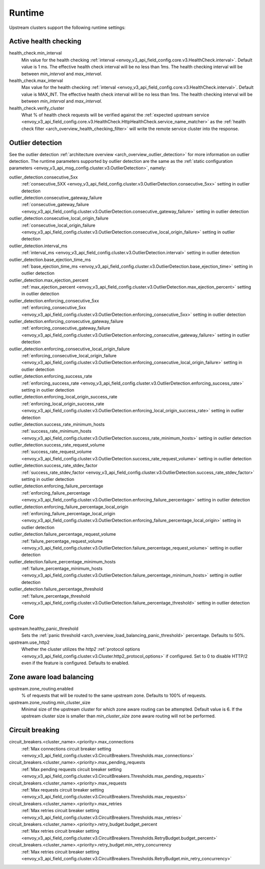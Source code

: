 .. _config_cluster_manager_cluster_runtime:

Runtime
=======

Upstream clusters support the following runtime settings:

Active health checking
----------------------

health_check.min_interval
  Min value for the health checking :ref:`interval <envoy_v3_api_field_config.core.v3.HealthCheck.interval>`.
  Default value is 1 ms. The effective health check interval will be no less than 1ms. The health
  checking interval will be between *min_interval* and *max_interval*.

health_check.max_interval
  Max value for the health checking :ref:`interval <envoy_v3_api_field_config.core.v3.HealthCheck.interval>`.
  Default value is MAX_INT. The effective health check interval will be no less than 1ms. The health
  checking interval will be between *min_interval* and *max_interval*.

health_check.verify_cluster
  What % of health check requests will be verified against the :ref:`expected upstream service
  <envoy_v3_api_field_config.core.v3.HealthCheck.HttpHealthCheck.service_name_matcher>` as the :ref:`health check filter
  <arch_overview_health_checking_filter>` will write the remote service cluster into the response.

.. _config_cluster_manager_cluster_runtime_outlier_detection:

Outlier detection
-----------------

See the outlier detection :ref:`architecture overview <arch_overview_outlier_detection>` for more
information on outlier detection. The runtime parameters supported by outlier detection are the
same as the :ref:`static configuration parameters <envoy_v3_api_msg_config.cluster.v3.OutlierDetection>`, namely:

outlier_detection.consecutive_5xx
  :ref:`consecutive_5XX
  <envoy_v3_api_field_config.cluster.v3.OutlierDetection.consecutive_5xx>`
  setting in outlier detection

outlier_detection.consecutive_gateway_failure
  :ref:`consecutive_gateway_failure
  <envoy_v3_api_field_config.cluster.v3.OutlierDetection.consecutive_gateway_failure>`
  setting in outlier detection

outlier_detection.consecutive_local_origin_failure
  :ref:`consecutive_local_origin_failure
  <envoy_v3_api_field_config.cluster.v3.OutlierDetection.consecutive_local_origin_failure>`
  setting in outlier detection

outlier_detection.interval_ms
  :ref:`interval_ms
  <envoy_v3_api_field_config.cluster.v3.OutlierDetection.interval>`
  setting in outlier detection

outlier_detection.base_ejection_time_ms
  :ref:`base_ejection_time_ms
  <envoy_v3_api_field_config.cluster.v3.OutlierDetection.base_ejection_time>`
  setting in outlier detection

outlier_detection.max_ejection_percent
  :ref:`max_ejection_percent
  <envoy_v3_api_field_config.cluster.v3.OutlierDetection.max_ejection_percent>`
  setting in outlier detection

outlier_detection.enforcing_consecutive_5xx
  :ref:`enforcing_consecutive_5xx
  <envoy_v3_api_field_config.cluster.v3.OutlierDetection.enforcing_consecutive_5xx>`
  setting in outlier detection

outlier_detection.enforcing_consecutive_gateway_failure
  :ref:`enforcing_consecutive_gateway_failure
  <envoy_v3_api_field_config.cluster.v3.OutlierDetection.enforcing_consecutive_gateway_failure>`
  setting in outlier detection

outlier_detection.enforcing_consecutive_local_origin_failure
  :ref:`enforcing_consecutive_local_origin_failure
  <envoy_v3_api_field_config.cluster.v3.OutlierDetection.enforcing_consecutive_local_origin_failure>`
  setting in outlier detection

outlier_detection.enforcing_success_rate
  :ref:`enforcing_success_rate
  <envoy_v3_api_field_config.cluster.v3.OutlierDetection.enforcing_success_rate>`
  setting in outlier detection

outlier_detection.enforcing_local_origin_success_rate
  :ref:`enforcing_local_origin_success_rate
  <envoy_v3_api_field_config.cluster.v3.OutlierDetection.enforcing_local_origin_success_rate>`
  setting in outlier detection

outlier_detection.success_rate_minimum_hosts
  :ref:`success_rate_minimum_hosts
  <envoy_v3_api_field_config.cluster.v3.OutlierDetection.success_rate_minimum_hosts>`
  setting in outlier detection

outlier_detection.success_rate_request_volume
  :ref:`success_rate_request_volume
  <envoy_v3_api_field_config.cluster.v3.OutlierDetection.success_rate_request_volume>`
  setting in outlier detection

outlier_detection.success_rate_stdev_factor
  :ref:`success_rate_stdev_factor
  <envoy_v3_api_field_config.cluster.v3.OutlierDetection.success_rate_stdev_factor>`
  setting in outlier detection

outlier_detection.enforcing_failure_percentage
  :ref:`enforcing_failure_percentage
  <envoy_v3_api_field_config.cluster.v3.OutlierDetection.enforcing_failure_percentage>`
  setting in outlier detection

outlier_detection.enforcing_failure_percentage_local_origin
  :ref:`enforcing_failure_percentage_local_origin
  <envoy_v3_api_field_config.cluster.v3.OutlierDetection.enforcing_failure_percentage_local_origin>`
  setting in outlier detection

outlier_detection.failure_percentage_request_volume
  :ref:`failure_percentage_request_volume
  <envoy_v3_api_field_config.cluster.v3.OutlierDetection.failure_percentage_request_volume>`
  setting in outlier detection

outlier_detection.failure_percentage_minimum_hosts
  :ref:`failure_percentage_minimum_hosts
  <envoy_v3_api_field_config.cluster.v3.OutlierDetection.failure_percentage_minimum_hosts>`
  setting in outlier detection

outlier_detection.failure_percentage_threshold
  :ref:`failure_percentage_threshold
  <envoy_v3_api_field_config.cluster.v3.OutlierDetection.failure_percentage_threshold>`
  setting in outlier detection

Core
----

upstream.healthy_panic_threshold
  Sets the :ref:`panic threshold <arch_overview_load_balancing_panic_threshold>` percentage.
  Defaults to 50%.

upstream.use_http2
  Whether the cluster utilizes the *http2* :ref:`protocol options <envoy_v3_api_field_config.cluster.v3.Cluster.http2_protocol_options>`
  if configured. Set to 0 to disable HTTP/2 even if the feature is configured. Defaults to enabled.

.. _config_cluster_manager_cluster_runtime_zone_routing:

Zone aware load balancing
-------------------------

upstream.zone_routing.enabled
  % of requests that will be routed to the same upstream zone. Defaults to 100% of requests.

upstream.zone_routing.min_cluster_size
  Minimal size of the upstream cluster for which zone aware routing can be attempted. Default value
  is 6. If the upstream cluster size is smaller than *min_cluster_size* zone aware routing will not
  be performed.

Circuit breaking
----------------

circuit_breakers.<cluster_name>.<priority>.max_connections
  :ref:`Max connections circuit breaker setting <envoy_v3_api_field_config.cluster.v3.CircuitBreakers.Thresholds.max_connections>`

circuit_breakers.<cluster_name>.<priority>.max_pending_requests
  :ref:`Max pending requests circuit breaker setting <envoy_v3_api_field_config.cluster.v3.CircuitBreakers.Thresholds.max_pending_requests>`

circuit_breakers.<cluster_name>.<priority>.max_requests
  :ref:`Max requests circuit breaker setting <envoy_v3_api_field_config.cluster.v3.CircuitBreakers.Thresholds.max_requests>`

circuit_breakers.<cluster_name>.<priority>.max_retries
  :ref:`Max retries circuit breaker setting <envoy_v3_api_field_config.cluster.v3.CircuitBreakers.Thresholds.max_retries>`

circuit_breakers.<cluster_name>.<priority>.retry_budget.budget_percent
  :ref:`Max retries circuit breaker setting <envoy_v3_api_field_config.cluster.v3.CircuitBreakers.Thresholds.RetryBudget.budget_percent>`

circuit_breakers.<cluster_name>.<priority>.retry_budget.min_retry_concurrency
  :ref:`Max retries circuit breaker setting <envoy_v3_api_field_config.cluster.v3.CircuitBreakers.Thresholds.RetryBudget.min_retry_concurrency>`
